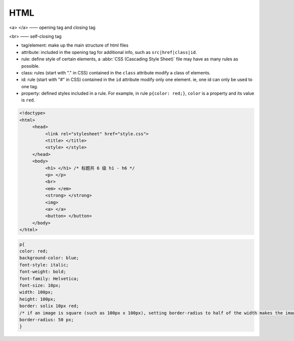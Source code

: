 HTML
===========

<a> </a> —— opening tag and closing tag

<br> —— self-closing tag

- tag/element: make up the main structure of html files

- attribute: included in the opening tag for additional info, such as ``src|href|class|id``.

- rule: define style of certain elements, a :abbr:`CSS (Cascading Style Sheet)` file may have as many rules as possible.

- class: rules (start with "." in CSS) contained in the ``class`` attribute modify a class of elements.

- id: rule (start with "#" in CSS) contained in the ``id`` attribute modify only one element. ie, one id can only be used to one tag.

- property: defined styles included in a rule. For example, in rule ``p{color: red;}``, ``color`` is a property and its value is ``red``.

.. code:: html

   <!doctype>
   <html>
        <head>
             <link rel="stylesheet" href="style.css">
             <title> </title>
             <style> </style>
        </head>
        <body>
             <h1> </h1> /* 标题共 6 级 h1 - h6 */
             <p> </p>
             <br>
             <em> </em>
             <strong> </strong>
             <img>
             <a> </a>
             <button> </button>
        </body>
   </html>


.. code:: css

   p{
   color: red;
   background-color: blue;
   font-style: italic;
   font-weight: bold;
   font-family: Helvetica;
   font-size: 10px;
   width: 100px;
   height: 100px;
   border: solix 10px red;
   /* if an image is square (such as 100px x 100px), setting border-radius to half of the width makes the image a round circle. */
   border-radius: 50 px; 
   }







